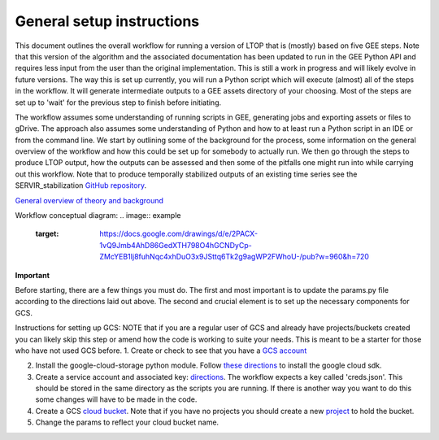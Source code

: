 General setup instructions
==========================
This document outlines the overall workflow for running a version of LTOP that is (mostly) based on five GEE steps. Note that this version of the algorithm and the associated documentation has been updated to run in the GEE Python API and requires less input from the user than the original implementation. This is still a work in progress and will likely evolve in future versions. The way this is set up currently, you will run a Python script which will execute (almost) all of the steps in the workflow. It will generate intermediate outputs to a GEE assets directory of your choosing. Most of the steps are set up to 'wait' for the previous step to finish before initiating. 

The workflow assumes some understanding of running scripts in GEE, generating jobs and exporting 
assets or files to gDrive. The approach also assumes some understanding of Python and how to at 
least run a Python script in an IDE or from the command line. We start by outlining some of the 
background for the process, some information on the general overview of the workflow and how this 
could be set up for somebody to actually run. We then go through the steps to produce LTOP output,
how the outputs can be assessed and then some of the pitfalls one might run into while carrying 
out this workflow. Note that to produce temporally stabilized outputs of an existing time series 
see the SERVIR_stabilization `GitHub repository <https://github.com/eMapR/SERVIR_stabilization>`_. 

`General overview of theory and background <https://docs.google.com/presentation/d/1ra8y7F6_vyresNPbT3kYamVPyxWSfzAm7hCMc6w8N-M/edit?usp=sharing>`_

Workflow conceptual diagram: 
.. image:: example
    :target: https://docs.google.com/drawings/d/e/2PACX-1vQ9Jmb4AhD86GedXTH798O4hGCNDyCp-ZMcYEB1Ij8fuhNqc4xhDuO3x9JSttq6Tk2g9agWP2FWhoU-/pub?w=960&h=720

**Important**

Before starting, there are a few things you must do. The first and most important is to update the params.py 
file according to the directions laid out above. The second and crucial element is to set up the necessary components for GCS. 

Instructions for setting up GCS: 
NOTE that if you are a regular user of GCS and already have projects/buckets created you can likely skip this step or amend how the code is working to suite your needs. This is meant to be a starter for those who have not used GCS before. 
1. Create or check to see that you have a `GCS account <https://cloud.google.com/gcp?utm_source=google&utm_medium=cpc&utm_campaign=na-US-all-en-dr-bkws-all-all-trial-e-dr-1011347&utm_content=text-ad-none-any-DEV_c-CRE_622022396323-ADGP_Desk%20%7C%20BKWS%20-%20EXA%20%7C%20Txt%20~%20Google%20Cloud%20Platform%20Core-KWID_43700073027148699-kwd-6458750523&utm_term=KW_google%20cloud-ST_google%20cloud&gclid=Cj0KCQjwnbmaBhD-ARIsAGTPcfXFH3iizzepFJ4jBJwrT_T5t2HBrNZed5qcdRsU6FgZZ7oxvDTGKF8aAvjAEALw_wcB&gclsrc=aw.ds>`_

2. Install the google-cloud-storage python module. Follow `these directions <https://cloud.google.com/sdk/docs/install>`_ to install the google cloud sdk. 

3. Create a service account and associated key: `directions <https://cloud.google.com/resource-manager/docs/creating-managing-projects>`_. The workflow expects a key called 'creds.json'. This should be stored in the same directory as the scripts you are running. If there is another way you want to do this some changes will have to be made in the code.

4. Create a GCS `cloud bucket <https://cloud.google.com/storage/docs/creating-buckets>`_. Note that if you have no projects you should create a new `project <https://cloud.google.com/resource-manager/docs/creating-managing-projects>`_ to hold the bucket. 

5. Change the params to reflect your cloud bucket name. 